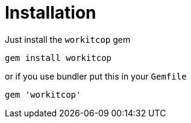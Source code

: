 = Installation

Just install the `workitcop` gem

[source,bash]
----
gem install workitcop
----

or if you use bundler put this in your `Gemfile`

[source,ruby]
----
gem 'workitcop'
----
